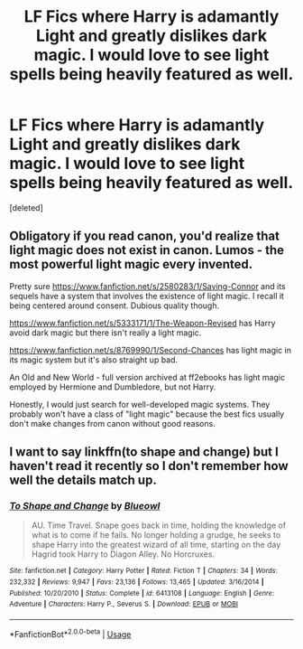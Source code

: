 #+TITLE: LF Fics where Harry is adamantly Light and greatly dislikes dark magic. I would love to see light spells being heavily featured as well.

* LF Fics where Harry is adamantly Light and greatly dislikes dark magic. I would love to see light spells being heavily featured as well.
:PROPERTIES:
:Score: 9
:DateUnix: 1591502894.0
:DateShort: 2020-Jun-07
:FlairText: Request
:END:
[deleted]


** Obligatory if you read canon, you'd realize that light magic does not exist in canon. Lumos - the most powerful light magic every invented.

Pretty sure [[https://www.fanfiction.net/s/2580283/1/Saving-Connor]] and its sequels have a system that involves the existence of light magic. I recall it being centered around consent. Dubious quality though.

[[https://www.fanfiction.net/s/5333171/1/The-Weapon-Revised]] has Harry avoid dark magic but there isn't really a light magic.

[[https://www.fanfiction.net/s/8769990/1/Second-Chances]] has light magic in its magic system but it's also straight up bad.

An Old and New World - full version archived at ff2ebooks has light magic employed by Hermione and Dumbledore, but not Harry.

Honestly, I would just search for well-developed magic systems. They probably won't have a class of "light magic" because the best fics usually don't make changes from canon without good reasons.
:PROPERTIES:
:Author: Impossible-Poetry
:Score: 3
:DateUnix: 1591507649.0
:DateShort: 2020-Jun-07
:END:


** I want to say linkffn(to shape and change) but I haven't read it recently so I don't remember how well the details match up.
:PROPERTIES:
:Author: Asviloka
:Score: 1
:DateUnix: 1591544988.0
:DateShort: 2020-Jun-07
:END:

*** [[https://www.fanfiction.net/s/6413108/1/][*/To Shape and Change/*]] by [[https://www.fanfiction.net/u/1201799/Blueowl][/Blueowl/]]

#+begin_quote
  AU. Time Travel. Snape goes back in time, holding the knowledge of what is to come if he fails. No longer holding a grudge, he seeks to shape Harry into the greatest wizard of all time, starting on the day Hagrid took Harry to Diagon Alley. No Horcruxes.
#+end_quote

^{/Site/:} ^{fanfiction.net} ^{*|*} ^{/Category/:} ^{Harry} ^{Potter} ^{*|*} ^{/Rated/:} ^{Fiction} ^{T} ^{*|*} ^{/Chapters/:} ^{34} ^{*|*} ^{/Words/:} ^{232,332} ^{*|*} ^{/Reviews/:} ^{9,947} ^{*|*} ^{/Favs/:} ^{23,136} ^{*|*} ^{/Follows/:} ^{13,465} ^{*|*} ^{/Updated/:} ^{3/16/2014} ^{*|*} ^{/Published/:} ^{10/20/2010} ^{*|*} ^{/Status/:} ^{Complete} ^{*|*} ^{/id/:} ^{6413108} ^{*|*} ^{/Language/:} ^{English} ^{*|*} ^{/Genre/:} ^{Adventure} ^{*|*} ^{/Characters/:} ^{Harry} ^{P.,} ^{Severus} ^{S.} ^{*|*} ^{/Download/:} ^{[[http://www.ff2ebook.com/old/ffn-bot/index.php?id=6413108&source=ff&filetype=epub][EPUB]]} ^{or} ^{[[http://www.ff2ebook.com/old/ffn-bot/index.php?id=6413108&source=ff&filetype=mobi][MOBI]]}

--------------

*FanfictionBot*^{2.0.0-beta} | [[https://github.com/tusing/reddit-ffn-bot/wiki/Usage][Usage]]
:PROPERTIES:
:Author: FanfictionBot
:Score: 1
:DateUnix: 1591545029.0
:DateShort: 2020-Jun-07
:END:
